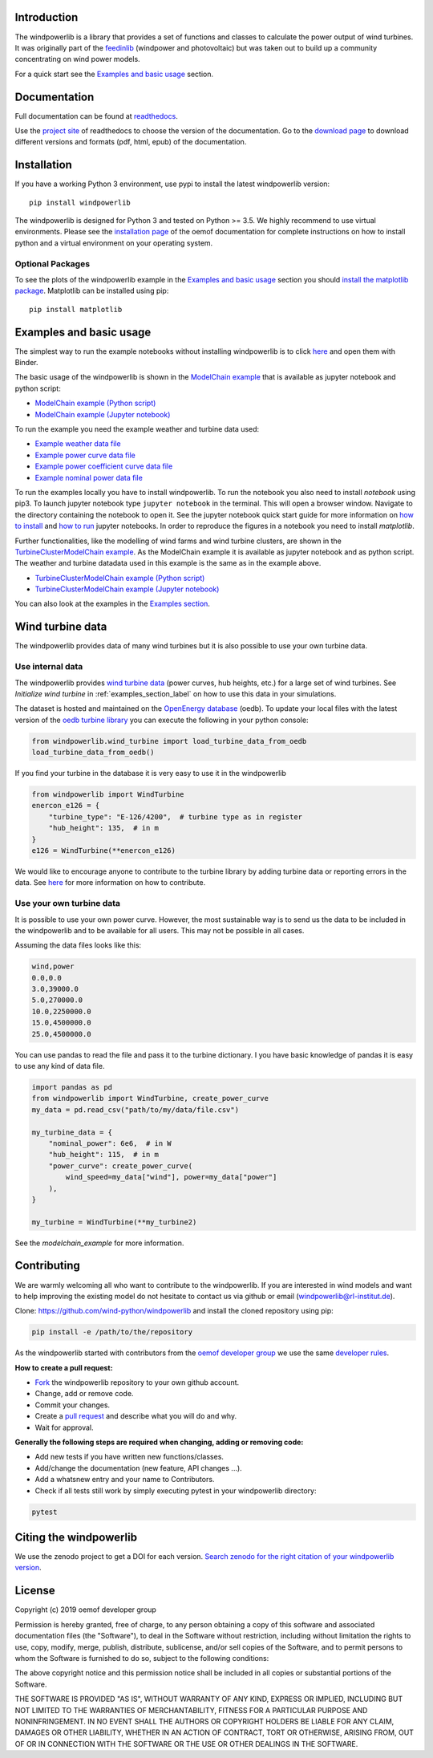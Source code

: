 .. image:: https://travis-ci.org/wind-python/windpowerlib.svg?branch=dev
    :target: https://travis-ci.org/wind-python/windpowerlib
.. image:: https://coveralls.io/repos/github/wind-python/windpowerlib/badge.svg?branch=dev
    :target: https://coveralls.io/github/wind-python/windpowerlib?branch=dev
.. image:: https://zenodo.org/badge/DOI/10.5281/zenodo.824267.svg
   :target: https://doi.org/10.5281/zenodo.824267
.. image:: https://mybinder.org/badge_logo.svg
 :target: https://mybinder.org/v2/gh/wind-python/windpowerlib/dev?filepath=example
.. image:: https://img.shields.io/badge/code%20style-black-000000.svg
    :target: https://github.com/psf/black

.. image:: https://img.shields.io/lgtm/grade/python/g/wind-python/windpowerlib.svg?logo=lgtm&logoWidth=18
    :target: https://lgtm.com/projects/g/wind-python/windpowerlib/context:python
   
Introduction
=============

The windpowerlib is a library that provides a set of functions and classes to calculate the power output of wind turbines. It was originally part of the 
`feedinlib <https://github.com/oemof/feedinlib>`_ (windpower and photovoltaic) but was taken out to build up a community concentrating on wind power models.

For a quick start see the `Examples and basic usage <http://windpowerlib.readthedocs.io/en/stable/getting_started.html#examplereference-label>`_ section.


Documentation
==============

Full documentation can be found at `readthedocs <https://windpowerlib.readthedocs.io/en/stable/>`_.

Use the `project site <http://readthedocs.org/projects/windpowerlib>`_ of readthedocs to choose the version of the documentation. 
Go to the `download page <http://readthedocs.org/projects/windpowerlib/downloads/>`_ to download different versions and formats (pdf, html, epub) of the documentation.


Installation
============

If you have a working Python 3 environment, use pypi to install the latest windpowerlib version:

::

    pip install windpowerlib

The windpowerlib is designed for Python 3 and tested on Python >= 3.5. We highly recommend to use virtual environments.
Please see the `installation page <http://oemof.readthedocs.io/en/stable/installation_and_setup.html>`_ of the oemof documentation for complete instructions on how to install python and a virtual environment on your operating system.

Optional Packages
~~~~~~~~~~~~~~~~~

To see the plots of the windpowerlib example in the `Examples and basic usage <http://windpowerlib.readthedocs.io/en/stable/getting_started.html#examplereference-label>`_ section you should `install the matplotlib package <http://matplotlib.org/users/installing.html>`_.
Matplotlib can be installed using pip:

::

    pip install matplotlib

.. _examplereference-label:

Examples and basic usage
=========================

The simplest way to run the example notebooks without installing windpowerlib is to click `here <https://mybinder.org/v2/gh/wind-python/windpowerlib/dev?filepath=example>`_ and open them with Binder.

The basic usage of the windpowerlib is shown in the `ModelChain example <http://windpowerlib.readthedocs.io/en/stable/modelchain_example_notebook.html>`_ that is available as jupyter notebook and python script:

* `ModelChain example (Python script) <https://raw.githubusercontent.com/wind-python/windpowerlib/master/example/modelchain_example.py>`_
* `ModelChain example (Jupyter notebook) <https://raw.githubusercontent.com/wind-python/windpowerlib/master/example/modelchain_example.ipynb>`_

To run the example you need the example weather and turbine data used:

* `Example weather data file <https://raw.githubusercontent.com/wind-python/windpowerlib/master/example/weather.csv>`_
* `Example power curve data file <https://raw.githubusercontent.com/wind-python/windpowerlib/master/example/data/example_power_curves.csv>`_
* `Example power coefficient curve data file <https://raw.githubusercontent.com/wind-python/windpowerlib/master/example/data/example_power_coefficient_curves.csv>`_
* `Example nominal power data file <https://raw.githubusercontent.com/wind-python/windpowerlib/master/example/data/example_turbine_data.csv>`_

To run the examples locally you have to install windpowerlib. To run the notebook you also need to install `notebook` using pip3. To launch jupyter notebook type ``jupyter notebook`` in the terminal.
This will open a browser window. Navigate to the directory containing the notebook to open it. See the jupyter notebook quick start guide for more information on `how to install <http://jupyter-notebook-beginner-guide.readthedocs.io/en/latest/install.html>`_ and
`how to run <http://jupyter-notebook-beginner-guide.readthedocs.io/en/latest/execute.html>`_ jupyter notebooks. In order to reproduce the figures in a notebook you need to install `matplotlib`.

Further functionalities, like the modelling of wind farms and wind turbine clusters, are shown in the `TurbineClusterModelChain example <http://windpowerlib.readthedocs.io/en/stable/turbine_cluster_modelchain_example_notebook.html>`_. As the ModelChain example it is available as jupyter notebook and as python script. The weather and turbine datadata used in this example is the same as in the example above.

* `TurbineClusterModelChain example (Python script) <https://raw.githubusercontent.com/wind-python/windpowerlib/master/example/turbine_cluster_modelchain_example.py>`_
* `TurbineClusterModelChain example (Jupyter notebook) <https://raw.githubusercontent.com/wind-python/windpowerlib/master/example/turbine_cluster_modelchain_example.ipynb>`_

You can also look at the examples in the `Examples section <http://windpowerlib.readthedocs.io/en/stable/examples.html>`_.

Wind turbine data
==================

The windpowerlib provides data of many wind turbines but it is also possible to
use your own turbine data.

Use internal data
~~~~~~~~~~~~~~~~~

The windpowerlib provides `wind turbine data <https://github.com/wind-python/windpowerlib/tree/master/windpowerlib/oedb>`_
(power curves, hub heights, etc.) for a large set of wind turbines. See `Initialize wind turbine` in :ref:`examples_section_label` on how
to use this data in your simulations.

The dataset is hosted and maintained on the `OpenEnergy database <https://openenergy-platform.org/dataedit/>`_ (oedb).
To update your local files with the latest version of the `oedb turbine library <https://openenergy-platform.org/dataedit/view/supply/wind_turbine_library>`_ you can execute the following in your python console:

.. code:: python

  from windpowerlib.wind_turbine import load_turbine_data_from_oedb
  load_turbine_data_from_oedb()

If you find your turbine in the database it is very easy to use it in the
windpowerlib

.. code:: python

    from windpowerlib import WindTurbine
    enercon_e126 = {
        "turbine_type": "E-126/4200",  # turbine type as in register
        "hub_height": 135,  # in m
    }
    e126 = WindTurbine(**enercon_e126)

We would like to encourage anyone to contribute to the turbine library by adding turbine data or reporting errors in the data.
See `here <https://github.com/OpenEnergyPlatform/data-preprocessing/issues/28>`_ for more information on how to contribute.

Use your own turbine data
~~~~~~~~~~~~~~~~~~~~~~~~~

It is possible to use your own power curve. However, the most sustainable way
is to send us the data to be included in the windpowerlib and to be available
for all users. This may not be possible in all cases.

Assuming the data files looks like this:

.. code::

    wind,power
    0.0,0.0
    3.0,39000.0
    5.0,270000.0
    10.0,2250000.0
    15.0,4500000.0
    25.0,4500000.0

You can use pandas to read the file and pass it to the turbine dictionary. I
you have basic knowledge of pandas it is easy to use any kind of data file.

.. code:: python

    import pandas as pd
    from windpowerlib import WindTurbine, create_power_curve
    my_data = pd.read_csv("path/to/my/data/file.csv")

    my_turbine_data = {
        "nominal_power": 6e6,  # in W
        "hub_height": 115,  # in m
        "power_curve": create_power_curve(
            wind_speed=my_data["wind"], power=my_data["power"]
        ),
    }

    my_turbine = WindTurbine(**my_turbine2)

See the `modelchain_example` for more information.

Contributing
==============

We are warmly welcoming all who want to contribute to the windpowerlib. If you are interested in wind models and want to help improving the existing model do not hesitate to contact us via github or email (windpowerlib@rl-institut.de).

Clone: https://github.com/wind-python/windpowerlib and install the cloned repository using pip:

.. code:: bash

  pip install -e /path/to/the/repository

As the windpowerlib started with contributors from the `oemof developer group <https://github.com/orgs/oemof/teams/oemof-developer-group>`_ we use the same
`developer rules <http://oemof.readthedocs.io/en/stable/developing_oemof.html>`_.

**How to create a pull request:**

* `Fork <https://help.github.com/articles/fork-a-repo>`_ the windpowerlib repository to your own github account.
* Change, add or remove code.
* Commit your changes.
* Create a `pull request <https://guides.github.com/activities/hello-world/>`_ and describe what you will do and why.
* Wait for approval.

**Generally the following steps are required when changing, adding or removing code:**

* Add new tests if you have written new functions/classes.
* Add/change the documentation (new feature, API changes ...).
* Add a whatsnew entry and your name to Contributors.
* Check if all tests still work by simply executing pytest in your windpowerlib directory:

.. role:: bash(code)
   :language: bash

.. code:: bash

    pytest

Citing the windpowerlib
========================

We use the zenodo project to get a DOI for each version. `Search zenodo for the right citation of your windpowerlib version <https://zenodo.org/search?page=1&size=20&q=windpowerlib>`_.

License
============

Copyright (c) 2019 oemof developer group

Permission is hereby granted, free of charge, to any person obtaining a copy
of this software and associated documentation files (the "Software"), to deal
in the Software without restriction, including without limitation the rights
to use, copy, modify, merge, publish, distribute, sublicense, and/or sell
copies of the Software, and to permit persons to whom the Software is
furnished to do so, subject to the following conditions:

The above copyright notice and this permission notice shall be included in all
copies or substantial portions of the Software.

THE SOFTWARE IS PROVIDED "AS IS", WITHOUT WARRANTY OF ANY KIND, EXPRESS OR
IMPLIED, INCLUDING BUT NOT LIMITED TO THE WARRANTIES OF MERCHANTABILITY,
FITNESS FOR A PARTICULAR PURPOSE AND NONINFRINGEMENT. IN NO EVENT SHALL THE
AUTHORS OR COPYRIGHT HOLDERS BE LIABLE FOR ANY CLAIM, DAMAGES OR OTHER
LIABILITY, WHETHER IN AN ACTION OF CONTRACT, TORT OR OTHERWISE, ARISING FROM,
OUT OF OR IN CONNECTION WITH THE SOFTWARE OR THE USE OR OTHER DEALINGS IN THE
SOFTWARE.
